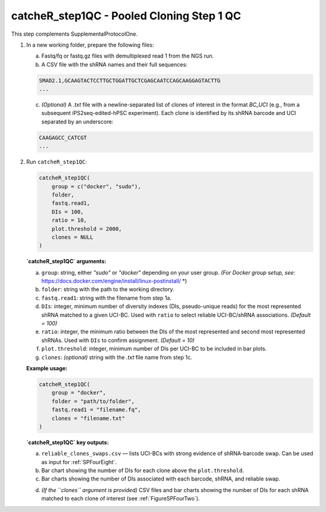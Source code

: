 catcheR_step1QC - Pooled Cloning Step 1 QC
=========================

This step complements SupplementalProtocolOne.

1. In a new working folder, prepare the following files:

   a. Fastq/fq or fastq.gz files with demultiplexed read 1 from the NGS run.

   b. A CSV file with the shRNA names and their full sequences:

   .. code-block:: text

      SMAD2.1,GCAAGTACTCCTTGCTGGATTGCTCGAGCAATCCAGCAAGGAGTACTTG
      ...

   c. *(Optional)* A `.txt` file with a newline-separated list of clones of interest in the format `BC_UCI` (e.g., from a subsequent iPS2seq-edited-hPSC experiment). Each clone is identified by its shRNA barcode and UCI separated by an underscore:

   .. code-block:: text

      CAAGAGCC_CATCGT
      ...

2. Run ``catcheR_step1QC``:

   .. code-block:: R

      catcheR_step1QC(
          group = c("docker", "sudo"),
          folder,
          fastq.read1,
          DIs = 100,
          ratio = 10,
          plot.threshold = 2000,
          clones = NULL
      )

   **`catcheR_step1QC` arguments:**

   a. ``group``: string, either `"sudo"` or `"docker"` depending on your user group.  
      *(For Docker group setup, see:* https://docs.docker.com/engine/install/linux-postinstall/ *)

   b. ``folder``: string with the path to the working directory.

   c. ``fastq.read1``: string with the filename from step 1a.

   d. ``DIs``: integer, minimum number of diversity indexes (DIs, pseudo-unique reads) for the most represented shRNA matched to a given UCI-BC.  
      Used with ``ratio`` to select reliable UCI-BC/shRNA associations. *(Default = 100)*

   e. ``ratio``: integer, the minimum ratio between the DIs of the most represented and second most represented shRNAs.  
      Used with ``DIs`` to confirm assignment. *(Default = 10)*

   f. ``plot.threshold``: integer, minimum number of DIs per UCI-BC to be included in bar plots.

   g. ``clones``: *(optional)* string with the `.txt` file name from step 1c.

   **Example usage:**

   .. code-block:: R

      catcheR_step1QC(
          group = "docker",
          folder = "path/to/folder",
          fastq.read1 = "filename.fq",
          clones = "filename.txt"
      )

   **`catcheR_step1QC` key outputs:**

   a. ``reliable_clones_swaps.csv`` — lists UCI-BCs with strong evidence of shRNA-barcode swap.  
      Can be used as input for :ref:`SPFourEight`.

   b. Bar chart showing the number of DIs for each clone above the ``plot.threshold``.

   c. Bar charts showing the number of DIs associated with each barcode, shRNA, and reliable swap.
   
   .. image:: step1QC_name_distribution.pdf
   
   .. image:: stepQC1_correct.jpg

   d. *(If the ``clones`` argument is provided)*  
      CSV files and bar charts showing the number of DIs for each shRNA matched to each clone of interest  
      (see :ref:`FigureSPFourTwo`).